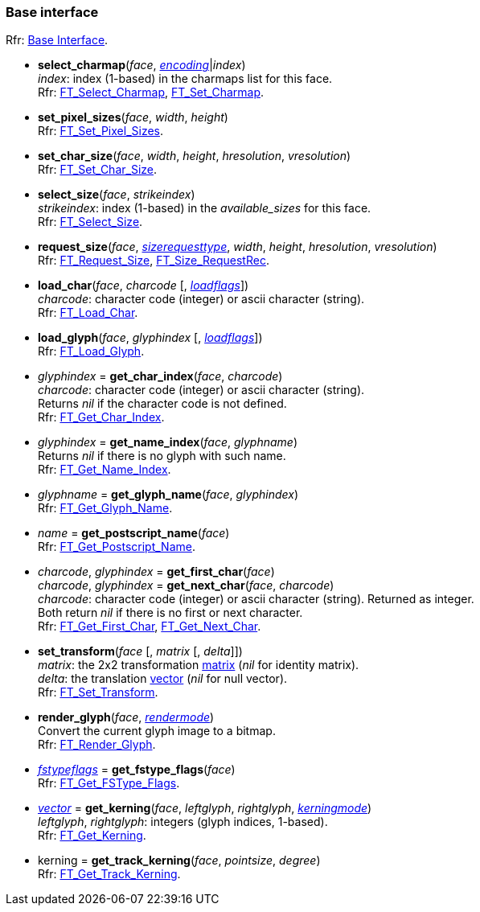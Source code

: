 

=== Base interface

[small]#Rfr: link:++https://www.freetype.org/freetype2/docs/reference/ft2-base_interface.html#++[Base Interface].#

* *select_charmap*(_face_, <<encoding, _encoding_>>|_index_) +
[small]#_index_: index (1-based) in the charmaps list for this face. +
Rfr: link:++https://www.freetype.org/freetype2/docs/reference/ft2-base_interface.html#FT_Select_Charmap++[FT_Select_Charmap], 
link:++https://www.freetype.org/freetype2/docs/reference/ft2-base_interface.html#FT_Set_Charmap++[FT_Set_Charmap].#

* *set_pixel_sizes*(_face_, _width_, _height_) +
[small]#Rfr: link:++https://www.freetype.org/freetype2/docs/reference/ft2-base_interface.html#FT_Set_Pixel_Sizes++[FT_Set_Pixel_Sizes].#

* *set_char_size*(_face_, _width_, _height_, _hresolution_, _vresolution_) +
[small]#Rfr: link:++https://www.freetype.org/freetype2/docs/reference/ft2-base_interface.html#FT_Set_Char_Size++[FT_Set_Char_Size].#

* *select_size*(_face_, _strikeindex_) +
[small]#_strikeindex_: index (1-based) in the _available_sizes_ for this face. +
Rfr: link:++https://www.freetype.org/freetype2/docs/reference/ft2-base_interface.html#FT_Select_Size++[FT_Select_Size].#

* *request_size*(_face_, <<sizerequesttype, _sizerequesttype_>>, _width_, _height_, _hresolution_, _vresolution_) +
[small]#Rfr: link:++https://www.freetype.org/freetype2/docs/reference/ft2-base_interface.html#FT_Request_Size++[FT_Request_Size], 
link:++https://www.freetype.org/freetype2/docs/reference/ft2-base_interface.html#FT_Size_RequestRec++[FT_Size_RequestRec].#


[[load_char]]
* *load_char*(_face_, _charcode_ [, <<loadflags, _loadflags_>>]) +
[small]#_charcode_: character code (integer) or ascii character (string). +
Rfr: link:++https://www.freetype.org/freetype2/docs/reference/ft2-base_interface.html#FT_Load_Char++[FT_Load_Char].#

[[load_glyph]]
*  *load_glyph*(_face_, _glyphindex_  [, <<loadflags, _loadflags_>>]) +
[small]#Rfr: link:++https://www.freetype.org/freetype2/docs/reference/ft2-base_interface.html#FT_Load_Glyph++[FT_Load_Glyph].#

* _glyphindex_ = *get_char_index*(_face_, _charcode_) +
[small]#_charcode_: character code (integer) or ascii character (string). +
Returns _nil_ if the character code is not defined. +
Rfr: link:++https://www.freetype.org/freetype2/docs/reference/ft2-base_interface.html#FT_Get_Char_Index++[FT_Get_Char_Index].#

* _glyphindex_ = *get_name_index*(_face_, _glyphname_) +
[small]#Returns _nil_ if there is no glyph with such name. +
Rfr: link:++https://www.freetype.org/freetype2/docs/reference/ft2-base_interface.html#FT_Get_Name_Index++[FT_Get_Name_Index].#

* _glyphname_ = *get_glyph_name*(_face_, _glyphindex_) +
[small]#Rfr: link:++https://www.freetype.org/freetype2/docs/reference/ft2-base_interface.html#FT_Get_Glyph_Name++[FT_Get_Glyph_Name].#

* _name_ = *get_postscript_name*(_face_) +
[small]#Rfr: link:++https://www.freetype.org/freetype2/docs/reference/ft2-base_interface.html#FT_Get_Postscript_Name++[FT_Get_Postscript_Name].#

* _charcode_, _glyphindex_ = *get_first_char*(_face_) +
_charcode_, _glyphindex_ = *get_next_char*(_face_, _charcode_) +
[small]#_charcode_: character code (integer) or ascii character (string). Returned as integer. +
Both return _nil_ if there is no first or next character. +
Rfr: link:++https://www.freetype.org/freetype2/docs/reference/ft2-base_interface.html#FT_Get_First_Char++[FT_Get_First_Char], 
link:++https://www.freetype.org/freetype2/docs/reference/ft2-base_interface.html#FT_Get_Next_Char++[FT_Get_Next_Char].#

* *set_transform*(_face_ [, _matrix_ [, _delta_]]) +
[small]#_matrix_: the 2x2 transformation <<matrix, matrix>> (_nil_ for identity matrix). +
_delta_: the translation <<vector, vector>> (_nil_ for null vector). +
Rfr: link:++https://www.freetype.org/freetype2/docs/reference/ft2-base_interface.html#FT_Set_Transform++[FT_Set_Transform].#

* *render_glyph*(_face_, <<rendermode, _rendermode_>>) +
[small]#Convert the current glyph image to a bitmap. +
Rfr: link:++https://www.freetype.org/freetype2/docs/reference/ft2-base_interface.html#FT_Render_Glyph++[FT_Render_Glyph].#

* <<fstypeflags, _fstypeflags_>> = *get_fstype_flags*(_face_) +
[small]#Rfr: link:++https://www.freetype.org/freetype2/docs/reference/ft2-base_interface.html#FT_Get_FSType_Flags++[FT_Get_FSType_Flags].#

* <<vector, _vector_>> = *get_kerning*(_face_, _leftglyph_, _rightglyph_, <<kerningmode, _kerningmode_>>) +
[small]#_leftglyph_, _rightglyph_: integers (glyph indices, 1-based). +
Rfr: link:++https://www.freetype.org/freetype2/docs/reference/ft2-base_interface.html#FT_Get_Kerning++[FT_Get_Kerning].#

* kerning = *get_track_kerning*(_face_, _pointsize_, _degree_) +
[small]#Rfr: link:++https://www.freetype.org/freetype2/docs/reference/ft2-base_interface.html#FT_Get_Track_Kerning++[FT_Get_Track_Kerning].#

